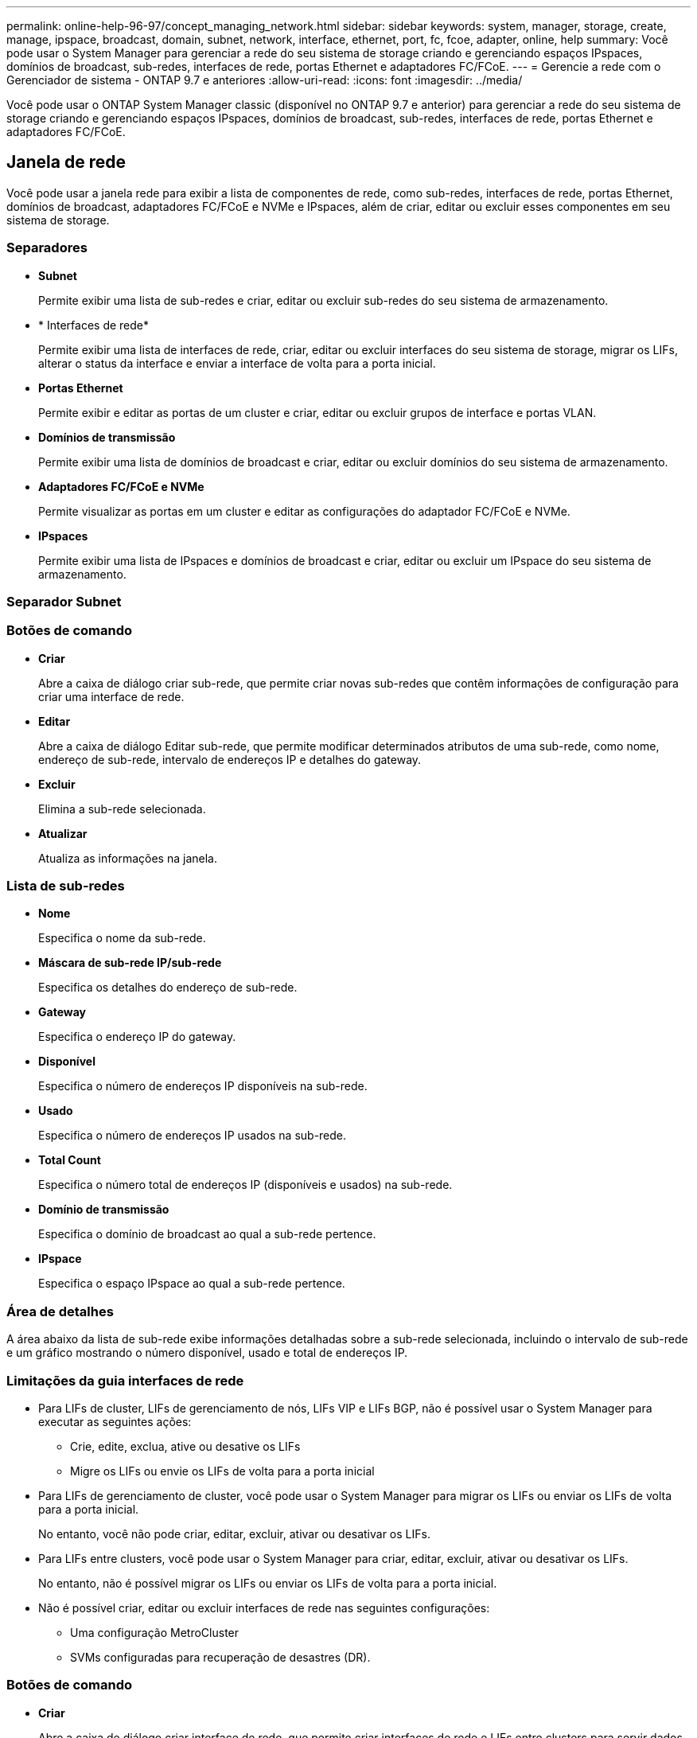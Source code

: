 ---
permalink: online-help-96-97/concept_managing_network.html 
sidebar: sidebar 
keywords: system, manager, storage, create, manage, ipspace, broadcast, domain, subnet, network, interface, ethernet, port, fc, fcoe, adapter, online, help 
summary: Você pode usar o System Manager para gerenciar a rede do seu sistema de storage criando e gerenciando espaços IPspaces, domínios de broadcast, sub-redes, interfaces de rede, portas Ethernet e adaptadores FC/FCoE. 
---
= Gerencie a rede com o Gerenciador de sistema - ONTAP 9.7 e anteriores
:allow-uri-read: 
:icons: font
:imagesdir: ../media/


[role="lead"]
Você pode usar o ONTAP System Manager classic (disponível no ONTAP 9.7 e anterior) para gerenciar a rede do seu sistema de storage criando e gerenciando espaços IPspaces, domínios de broadcast, sub-redes, interfaces de rede, portas Ethernet e adaptadores FC/FCoE.



== Janela de rede

[role="lead"]
Você pode usar a janela rede para exibir a lista de componentes de rede, como sub-redes, interfaces de rede, portas Ethernet, domínios de broadcast, adaptadores FC/FCoE e NVMe e IPspaces, além de criar, editar ou excluir esses componentes em seu sistema de storage.



=== Separadores

* *Subnet*
+
Permite exibir uma lista de sub-redes e criar, editar ou excluir sub-redes do seu sistema de armazenamento.

* * Interfaces de rede*
+
Permite exibir uma lista de interfaces de rede, criar, editar ou excluir interfaces do seu sistema de storage, migrar os LIFs, alterar o status da interface e enviar a interface de volta para a porta inicial.

* *Portas Ethernet*
+
Permite exibir e editar as portas de um cluster e criar, editar ou excluir grupos de interface e portas VLAN.

* *Domínios de transmissão*
+
Permite exibir uma lista de domínios de broadcast e criar, editar ou excluir domínios do seu sistema de armazenamento.

* *Adaptadores FC/FCoE e NVMe*
+
Permite visualizar as portas em um cluster e editar as configurações do adaptador FC/FCoE e NVMe.

* *IPspaces*
+
Permite exibir uma lista de IPspaces e domínios de broadcast e criar, editar ou excluir um IPspace do seu sistema de armazenamento.





=== Separador Subnet



=== Botões de comando

* *Criar*
+
Abre a caixa de diálogo criar sub-rede, que permite criar novas sub-redes que contêm informações de configuração para criar uma interface de rede.

* *Editar*
+
Abre a caixa de diálogo Editar sub-rede, que permite modificar determinados atributos de uma sub-rede, como nome, endereço de sub-rede, intervalo de endereços IP e detalhes do gateway.

* *Excluir*
+
Elimina a sub-rede selecionada.

* *Atualizar*
+
Atualiza as informações na janela.





=== Lista de sub-redes

* *Nome*
+
Especifica o nome da sub-rede.

* *Máscara de sub-rede IP/sub-rede*
+
Especifica os detalhes do endereço de sub-rede.

* *Gateway*
+
Especifica o endereço IP do gateway.

* *Disponível*
+
Especifica o número de endereços IP disponíveis na sub-rede.

* *Usado*
+
Especifica o número de endereços IP usados na sub-rede.

* *Total Count*
+
Especifica o número total de endereços IP (disponíveis e usados) na sub-rede.

* *Domínio de transmissão*
+
Especifica o domínio de broadcast ao qual a sub-rede pertence.

* *IPspace*
+
Especifica o espaço IPspace ao qual a sub-rede pertence.





=== Área de detalhes

A área abaixo da lista de sub-rede exibe informações detalhadas sobre a sub-rede selecionada, incluindo o intervalo de sub-rede e um gráfico mostrando o número disponível, usado e total de endereços IP.



=== Limitações da guia interfaces de rede

* Para LIFs de cluster, LIFs de gerenciamento de nós, LIFs VIP e LIFs BGP, não é possível usar o System Manager para executar as seguintes ações:
+
** Crie, edite, exclua, ative ou desative os LIFs
** Migre os LIFs ou envie os LIFs de volta para a porta inicial


* Para LIFs de gerenciamento de cluster, você pode usar o System Manager para migrar os LIFs ou enviar os LIFs de volta para a porta inicial.
+
No entanto, você não pode criar, editar, excluir, ativar ou desativar os LIFs.

* Para LIFs entre clusters, você pode usar o System Manager para criar, editar, excluir, ativar ou desativar os LIFs.
+
No entanto, não é possível migrar os LIFs ou enviar os LIFs de volta para a porta inicial.

* Não é possível criar, editar ou excluir interfaces de rede nas seguintes configurações:
+
** Uma configuração MetroCluster
** SVMs configuradas para recuperação de desastres (DR).






=== Botões de comando

* *Criar*
+
Abre a caixa de diálogo criar interface de rede, que permite criar interfaces de rede e LIFs entre clusters para servir dados e gerenciar SVMs.

* *Editar*
+
Abre a caixa de diálogo Editar interface de rede, que pode ser usada para ativar o acesso de gerenciamento para um LIF de dados.

* *Excluir*
+
Elimina a interface de rede selecionada.

+
Este botão só é ativado se o LIF de dados estiver desativado.

* *Status*
+
Abra o menu suspenso, que fornece a opção de ativar ou desativar a interface de rede selecionada.

* *Migrar*
+
Permite migrar um LIF de dados ou um LIF de gerenciamento de cluster para uma porta diferente no mesmo nó ou em um nó diferente no cluster.

* *Enviar para Casa*
+
Permite que você hospede o LIF de volta em sua porta inicial.

+
Este botão de comando só é ativado quando a interface selecionada está hospedada em uma porta não doméstica e quando a porta inicial está disponível.

+
Este botão de comando é desativado quando qualquer nó no cluster está inativo.

* *Atualizar*
+
Atualiza as informações na janela.





=== Lista de interfaces

Você pode mover o ponteiro sobre o ícone codificado por cores para exibir o status operacional da interface:

* Verde especifica que a interface está ativada.
* Vermelho especifica que a interface está desativada.
* *Nome da interface*
+
Especifica o nome da interface de rede.

* *Storage Virtual Machine*
+
Especifica o SVM ao qual a interface pertence.

* *Endereço IP/WWPN*
+
Especifica o endereço IP ou o nome da porta mundial (WWPN) da interface.

* *Porta atual*
+
Especifica o nome do nó e da porta na qual a interface está hospedada.

* *Acesso ao protocolo de dados*
+
Especifica o protocolo usado para acessar dados.

* *Acesso de gestão*
+
Especifica se o acesso de gerenciamento está habilitado na interface.

* *Subnet*
+
Especifica a sub-rede à qual a interface pertence.

* *Função mx*
+
Especifica a função operacional da interface, que pode ser gerenciamento de dados, clusters, cluster ou nós.





=== Área de detalhes

A área abaixo da lista de interfaces exibe informações detalhadas sobre a interface selecionada: Propriedades de failover, como a porta inicial, porta atual, velocidade das portas, política de failover, grupo de failover e estado de failover, e propriedades gerais, como o status administrativo, função, IPspace, domínio de broadcast, máscara de rede, gateway e status DDNS.



=== Separador portas Ethernet



=== Botões de comando

* *Criar grupo de interface*
+
Abre a caixa de diálogo criar grupo de interface, que permite criar grupos de interface escolhendo as portas e determinando o uso de portas e distribuição de tráfego de rede.

* * Criar VLAN*
+
Abre a caixa de diálogo criar VLAN, que permite criar uma VLAN escolhendo uma porta Ethernet ou um grupo de interfaces e adicionando tags de VLAN.

* *Editar*
+
Abre uma das seguintes caixas de diálogo:

+
** Caixa de diálogo Editar porta Ethernet: Permite modificar as configurações da porta Ethernet.
** Caixa de diálogo Edit VLAN (Editar VLAN): Permite modificar as configurações de VLAN.
** Caixa de diálogo Edit Interface Group (Editar grupo de interface): Permite modificar grupos de interface.


+
Você só pode editar VLANs que não estão associadas a um domínio de broadcast.

* *Excluir*
+
Abre uma das seguintes caixas de diálogo:

+
** Caixa de diálogo Excluir VLAN: Permite excluir uma VLAN.
** Caixa de diálogo Excluir Grupo de interfaces: Permite excluir um grupo de interfaces.


* *Atualizar*
+
Atualiza as informações na janela.





=== Lista portas

Você pode mover o ponteiro sobre o ícone codificado por cores para exibir o status operacional da porta:

* Verde especifica que a porta está ativada.
* Vermelho especifica que a porta está desativada.
* *Porto*
+
Exibe o nome da porta da porta física, da porta VLAN ou do grupo de interfaces.

* *Nó*
+
Exibe o nó no qual a interface física está localizada.

* *Domínio de transmissão*
+
Exibe o domínio de broadcast da porta.

* *IPspace*
+
Exibe o espaço IPspace ao qual a porta pertence.

* *Tipo*
+
Exibe o tipo da interface, como grupo de interfaces, interface física, vip ou VLAN.





=== Área de detalhes

A área abaixo da lista portas exibe informações detalhadas sobre as propriedades da porta.

* *Separador Detalhes*
+
Exibe detalhes administrativos e detalhes operacionais.

+
Como parte dos detalhes operacionais, a guia exibe o status de integridade das portas. As portas podem estar saudáveis ou degradadas. Uma porta degradada é uma porta na qual ocorrem flutuações contínuas de rede ou uma porta que não tem conetividade com outras portas no mesmo domínio de broadcast.

+
Além disso, a guia também exibe o nome da interface, detalhes do SVM e detalhes do endereço IP das interfaces de rede hospedadas na porta selecionada. Também indica se a interface está na porta inicial ou não.

* *Separador desempenho*
+
Exibe gráficos de métricas de desempenho das portas ethernet, incluindo taxa de erro e taxa de transferência.

+
Alterar o fuso horário do cliente ou o fuso horário do cluster afeta os gráficos de métricas de desempenho. Você deve atualizar seu navegador para visualizar os gráficos atualizados.





=== Separador domínio de difusão



=== Botões de comando

* *Criar*
+
Abre a caixa de diálogo criar domínio de difusão, que permite criar novos domínios de difusão para conter portas.

* *Editar*
+
Abre a caixa de diálogo Editar domínio de difusão, que permite modificar os atributos de um domínio de difusão, como nome, tamanho da MTU e portas associadas.

* *Excluir*
+
Exclui o domínio de broadcast selecionado.

* *Atualizar*
+
Atualiza as informações na janela.





=== Lista de domínio de difusão

* *Domínio de transmissão*
+
Especifica o nome do domínio de broadcast.

* *MTU*
+
Especifica o tamanho da MTU.

* *IPspace*
+
Especifica o espaço IPspace.

* *Status de atualização de porta combinada*
+
Especifica o status das atualizações de porta quando você cria ou edita um domínio de broadcast. Quaisquer erros nas atualizações de portas são exibidos em uma janela separada, que você pode abrir clicando no link associado.





=== Área de detalhes

A área abaixo da lista de domínio de broadcast exibe todas as portas em um domínio de broadcast. Em um IPspace não padrão, se um domínio de broadcast tiver portas com erros de atualização, essas portas não serão exibidas na área de detalhes. Você pode mover o ponteiro sobre o ícone codificado por cores para exibir o status operacional das portas:

* Verde especifica que a porta está ativada.
* Vermelho especifica que a porta está desativada.




=== Guia adaptadores FC/FCoE e NVMe



=== Botões de comando

* *Editar*
+
Abre a caixa de diálogo Editar configurações FC/FCoE e NVMe, que permite modificar a velocidade do adaptador.

* *Status*
+
Permite-lhe colocar o adaptador online ou offline.

* *Atualizar*
+
Atualiza as informações na janela.





=== Lista de adaptadores FC/FCoE e NVMe

* * WWNN*
+
Especifica o identificador exclusivo do adaptador FC/FCoE e NVMe.

* *Nome do nó*
+
Especifica o nome do nó que está usando o adaptador.

* *Slot*
+
Especifica o slot que está usando o adaptador.

* * WWPN*
+
Especifica o nome da porta mundial FC (WWPN) do adaptador.

* *Status*
+
Especifica se o status do adaptador está on-line ou off-line.

* *Velocidade*
+
Especifica se as definições de velocidade são automáticas ou manuais.





=== Área de detalhes

A área abaixo da lista de adaptadores FC/FCoE e NVMe exibe informações detalhadas sobre os adaptadores selecionados.

* *Separador Detalhes*
+
Exibe detalhes do adaptador, como o tipo de Mídia, endereço da porta, taxa de enlace de dados, status da conexão, status da operação, status da estrutura e a velocidade do adaptador.

* *Separador desempenho*
+
Exibe gráficos de métricas de desempenho do adaptador FC/FCoE e NVMe, incluindo IOPS e tempo de resposta.

+
Alterar o fuso horário do cliente ou o fuso horário do cluster afeta os gráficos de métricas de desempenho. Você deve atualizar seu navegador para ver os gráficos atualizados.





=== Separador IPspaces



=== Botões de comando

* *Criar*
+
Abre a caixa de diálogo criar espaço de IPspace, que permite criar um novo espaço de IPspace.

* *Editar*
+
Abre a caixa de diálogo Editar espaço de IP, que permite renomear um espaço de IPspace existente.

* *Excluir*
+
Elimina o espaço IPspace selecionado.

* *Atualizar*
+
Atualiza as informações na janela.





=== Lista IPspaces

* *Nome*
+
Especifica o nome do IPspace.

* *Domínios de transmissão*
+
Especifica o domínio de broadcast.





=== Área de detalhes

A área abaixo da lista IPspaces exibe a lista de máquinas virtuais de armazenamento (SVMs) no espaço IPspaces selecionado.
